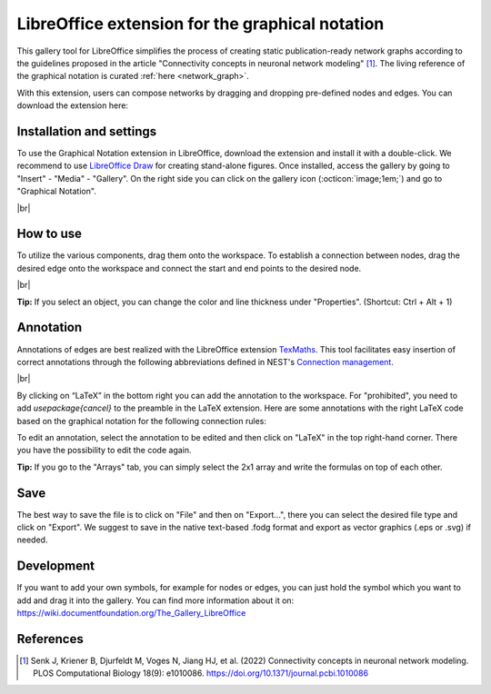 .. _libreoffice_extension:

LibreOffice extension for the graphical notation
================================================

This gallery tool for LibreOffice simplifies the process of creating static publication-ready network graphs
according to the guidelines proposed in the article "Connectivity concepts in neuronal network modeling" [1]_.
The living reference of the graphical notation is curated :ref:`here <network_graph>`.

With this extension, users can compose networks by dragging and dropping pre-defined nodes and edges.
You can download the extension here:

.. button-link:: https://extensions.libreoffice.org/de/extensions/show/42006
	:color: primary
	:align: center
	:shadow:
	
	Download

Installation and settings
-------------------------


To use the Graphical Notation extension in LibreOffice, download the extension and install it with a double-click. We recommend to use `LibreOffice Draw <https://www.libreoffice.org/discover/draw/>`_ for creating stand-alone figures.
Once installed, access the gallery by going to "Insert" - "Media" - "Gallery". On the right side you can click on
the gallery icon (:octicon:`image;1em;`) and go to "Graphical Notation".

.. image:: /_static/img/screenshots/network/installation.png
   :align: center
   
|br|

How to use
----------

To utilize the various components, drag them onto the workspace. To establish a connection between nodes, drag the desired edge onto the workspace and connect the start and end points to the desired node.

.. image:: /_static/img/screenshots/network/how-to-use.png
   :align: center
	
|br|

**Tip:** If you select an object, you can change the color and line thickness under "Properties". (Shortcut: Ctrl + Alt + 1) 

Annotation
----------

Annotations of edges are best realized with the LibreOffice extension `TexMaths <https://extensions.libreoffice.org/en/extensions/show/texmaths-1>`_. This tool facilitates easy insertion of correct annotations through the following abbreviations defined in NEST's `Connection management <https://nest-simulator--2992.org.readthedocs.build/en/2992/synapses/connection_management.html#connection-management>`_.

.. image:: /_static/img/screenshots/network/annotations.png
   :align: center
   
|br|

By clicking on “LaTeX” in the bottom right you can add the annotation to the workspace. For "prohibited", you need to add 
`\usepackage{cancel}` to the preamble in the LaTeX extension. Here are some annotations with the right LaTeX code based on the graphical notation for the following connection rules:



.. grid:: 2


    .. grid-item::
	:columns: 4

        One-to-one:

    .. grid-item::

        ::
		
			\delta

    .. grid-item::
	:columns: 4
	
        All-to-all:

    .. grid-item::

        ::
		
			\Omega

    .. grid-item::
	:columns: 4
	
        Random, fixed in-degree:

    .. grid-item::

        ::
		
			K_\mathrm{in}			

    .. grid-item::
	:columns: 4
	
        Random, fixed out-degree:

    .. grid-item::

        ::
		
			K_\mathrm{out}			

    .. grid-item::
	:columns: 4
	
        Random, fixed total number:

    .. grid-item::

        ::
		
			K_\mathrm{syn}			

    .. grid-item::
	:columns: 4
	
		Pairwise Bernoulli:
	
    .. grid-item::

        ::
		
			p	

    .. grid-item::
	:columns: 4
	
        Explicit:

    .. grid-item::

        ::
		
			X			
	
    .. grid-item::
	:columns: 4
	
        Prohibited:

    .. grid-item::

        ::
		
			\cancel{A}	
	
    .. grid-item::
	:columns: 4
	
        Constant paramter:

    .. grid-item::

        ::
		
			\overline{w}
			
    .. grid-item::
	:columns: 4
	
        Distributed paramter:

    .. grid-item::

        ::
		
			w $\sim$ D

To edit an annotation, select the annotation to be edited and then click on "LaTeX" in the top right-hand corner. There you have the possibility to edit the code again. 

**Tip:** If you go to the "Arrays" tab, you can simply select the 2x1 array and write the formulas on top of each other.

Save
----
The best way to save the file is to click on "File" and then on "Export...", there you can select the desired file type and click on "Export".
We suggest to save in the native text-based .fodg format and export as vector graphics (.eps or .svg) if needed.

Development
-----------
If you want to add your own symbols, for example for nodes or edges, you can just hold the symbol which you want to add and drag it into the gallery. You can find more information about it on: https://wiki.documentfoundation.org/The_Gallery_LibreOffice

References
----------
.. [1] Senk J, Kriener B, Djurfeldt M, Voges N, Jiang HJ, et al. (2022) Connectivity concepts in neuronal network modeling. PLOS Computational Biology 18(9): e1010086. https://doi.org/10.1371/journal.pcbi.1010086
